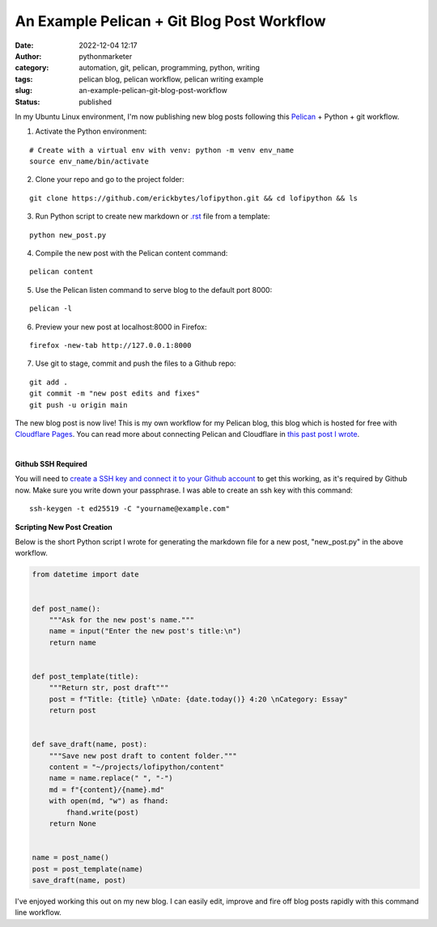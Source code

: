 An Example Pelican + Git Blog Post Workflow
###########################################
:date: 2022-12-04 12:17
:author: pythonmarketer
:category: automation, git, pelican, programming, python, writing
:tags: pelican blog, pelican workflow, pelican writing example
:slug: an-example-pelican-git-blog-post-workflow
:status: published

In my Ubuntu Linux environment, I'm now publishing new blog posts following this `Pelican <https://docs.getpelican.com/en/latest/quickstart.html>`__ + Python + git workflow.


1. Activate the Python environment: 

::
   
   # Create with a virtual env with venv: python -m venv env_name
   source env_name/bin/activate


2. Clone your repo and go to the project folder: 

::

   git clone https://github.com/erickbytes/lofipython.git && cd lofipython && ls

3. Run Python script to create new markdown or `.rst <https://github.com/erickbytes/lofipython/blob/main/new_rst_post.py>`__ file from a template:

::

   python new_post.py

4. Compile the new post with the Pelican content command:

::

   pelican content


5. Use the Pelican listen command to serve blog to the default port 8000:

::

   pelican -l 

6. Preview your new post at localhost:8000 in Firefox:

::

   firefox -new-tab http://127.0.0.1:8000

7. Use git to stage, commit and push the files to a Github repo:

::

   git add .
   git commit -m "new post edits and fixes"
   git push -u origin main


The new blog post is now live! This is my own workflow for my Pelican blog, this blog which is hosted for free with `Cloudflare Pages <https://pages.cloudflare.com/>`__. You can read more about connecting Pelican and Cloudflare in `this past post I wrote <https://lofipython.com/launching-a-live-static-blog-via-pelican-github-and-cloudflare-pages/>`__.

|

**Github SSH Required**

You will need to `create a SSH key and connect it to your Github account <https://docs.github.com/en/authentication/connecting-to-github-with-ssh>`__ to get this working, as it's required by Github now. Make sure you write down your passphrase. I was able to create an ssh key with this command:

::

   ssh-keygen -t ed25519 -C "yourname@example.com"


**Scripting New Post Creation**

Below is the short Python script I wrote for generating the markdown file for a new post, "new_post.py" in the above workflow.


.. code-block:: python

   from datetime import date


   def post_name():
       """Ask for the new post's name."""
       name = input("Enter the new post's title:\n")
       return name


   def post_template(title):
       """Return str, post draft"""
       post = f"Title: {title} \nDate: {date.today()} 4:20 \nCategory: Essay"
       return post


   def save_draft(name, post):
       """Save new post draft to content folder."""
       content = "~/projects/lofipython/content"
       name = name.replace(" ", "-")
       md = f"{content}/{name}.md"
       with open(md, "w") as fhand:
           fhand.write(post)
       return None


   name = post_name()
   post = post_template(name)
   save_draft(name, post)


I've enjoyed working this out on my new blog. I can easily edit, improve and fire off blog posts rapidly with this command line workflow.
